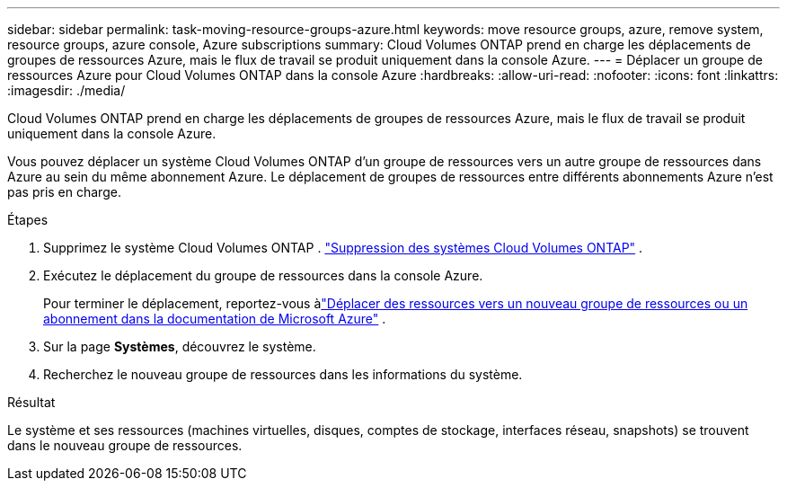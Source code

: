 ---
sidebar: sidebar 
permalink: task-moving-resource-groups-azure.html 
keywords: move resource groups, azure, remove system, resource groups, azure console, Azure subscriptions 
summary: Cloud Volumes ONTAP prend en charge les déplacements de groupes de ressources Azure, mais le flux de travail se produit uniquement dans la console Azure. 
---
= Déplacer un groupe de ressources Azure pour Cloud Volumes ONTAP dans la console Azure
:hardbreaks:
:allow-uri-read: 
:nofooter: 
:icons: font
:linkattrs: 
:imagesdir: ./media/


[role="lead"]
Cloud Volumes ONTAP prend en charge les déplacements de groupes de ressources Azure, mais le flux de travail se produit uniquement dans la console Azure.

Vous pouvez déplacer un système Cloud Volumes ONTAP d’un groupe de ressources vers un autre groupe de ressources dans Azure au sein du même abonnement Azure.  Le déplacement de groupes de ressources entre différents abonnements Azure n’est pas pris en charge.

.Étapes
. Supprimez le système Cloud Volumes ONTAP . link:https://docs.netapp.com/us-en/bluexp-cloud-volumes-ontap/task-removing.html["Suppression des systèmes Cloud Volumes ONTAP"] .
. Exécutez le déplacement du groupe de ressources dans la console Azure.
+
Pour terminer le déplacement, reportez-vous àlink:https://learn.microsoft.com/en-us/azure/azure-resource-manager/management/move-resource-group-and-subscription["Déplacer des ressources vers un nouveau groupe de ressources ou un abonnement dans la documentation de Microsoft Azure"^] .

. Sur la page *Systèmes*, découvrez le système.
. Recherchez le nouveau groupe de ressources dans les informations du système.


.Résultat
Le système et ses ressources (machines virtuelles, disques, comptes de stockage, interfaces réseau, snapshots) se trouvent dans le nouveau groupe de ressources.
